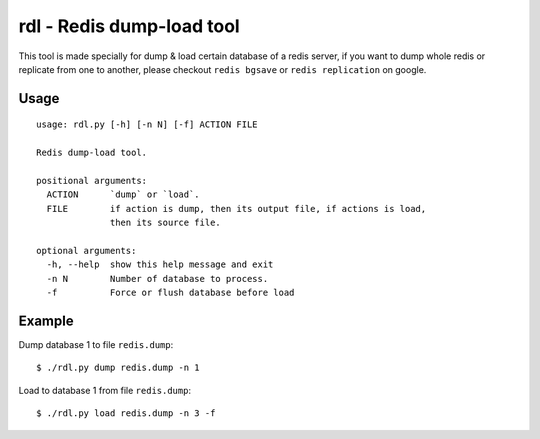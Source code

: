 rdl - Redis dump-load tool
==========================

This tool is made specially for dump & load certain database of a redis server,
if you want to dump whole redis or replicate from one to another,
please checkout ``redis bgsave`` or ``redis replication`` on google.

Usage
-----

::

    usage: rdl.py [-h] [-n N] [-f] ACTION FILE

    Redis dump-load tool.

    positional arguments:
      ACTION      `dump` or `load`.
      FILE        if action is dump, then its output file, if actions is load,
                  then its source file.

    optional arguments:
      -h, --help  show this help message and exit
      -n N        Number of database to process.
      -f          Force or flush database before load


Example
-------

Dump database 1 to file ``redis.dump``::

    $ ./rdl.py dump redis.dump -n 1

Load to database 1 from file ``redis.dump``::

    $ ./rdl.py load redis.dump -n 3 -f
